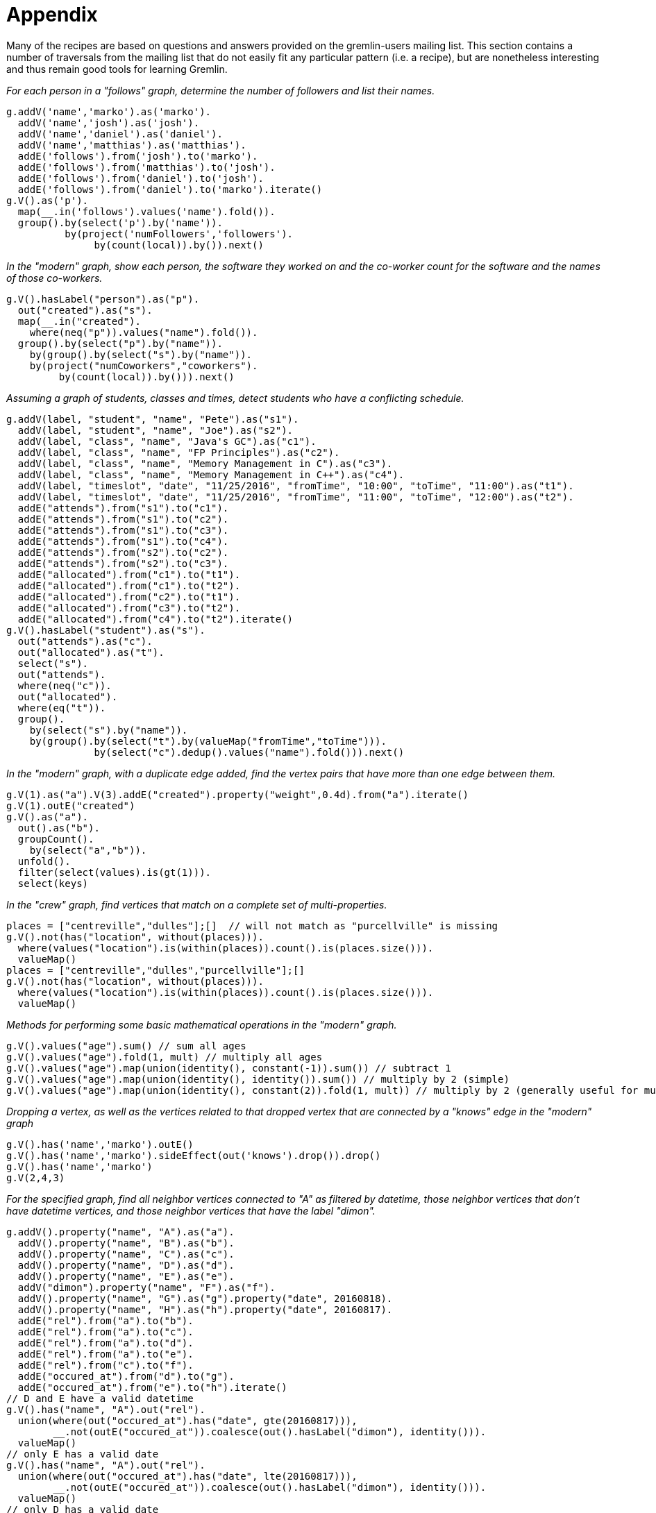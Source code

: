 ////
Licensed to the Apache Software Foundation (ASF) under one or more
contributor license agreements.  See the NOTICE file distributed with
this work for additional information regarding copyright ownership.
The ASF licenses this file to You under the Apache License, Version 2.0
(the "License"); you may not use this file except in compliance with
the License.  You may obtain a copy of the License at

  http://www.apache.org/licenses/LICENSE-2.0

Unless required by applicable law or agreed to in writing, software
distributed under the License is distributed on an "AS IS" BASIS,
WITHOUT WARRANTIES OR CONDITIONS OF ANY KIND, either express or implied.
See the License for the specific language governing permissions and
limitations under the License.
////
Appendix
========

Many of the recipes are based on questions and answers provided on the gremlin-users mailing list. This section
contains a number of traversals from the mailing list that do not easily fit any particular pattern (i.e. a recipe),
but are nonetheless interesting and thus remain good tools for learning Gremlin.

[[appendix-a]]
_For each person in a "follows" graph, determine the number of followers and list their names._

[gremlin-groovy]
----
g.addV('name','marko').as('marko').
  addV('name','josh').as('josh').
  addV('name','daniel').as('daniel').
  addV('name','matthias').as('matthias').
  addE('follows').from('josh').to('marko').
  addE('follows').from('matthias').to('josh').
  addE('follows').from('daniel').to('josh').
  addE('follows').from('daniel').to('marko').iterate()
g.V().as('p').
  map(__.in('follows').values('name').fold()).
  group().by(select('p').by('name')).
          by(project('numFollowers','followers').
               by(count(local)).by()).next()
----

[[appendix-b]]
_In the "modern" graph, show each person, the software they worked on and the co-worker count for the software and
the names of those co-workers._

[gremlin-groovy,modern]
----
g.V().hasLabel("person").as("p").
  out("created").as("s").
  map(__.in("created").
    where(neq("p")).values("name").fold()).
  group().by(select("p").by("name")).
    by(group().by(select("s").by("name")).
    by(project("numCoworkers","coworkers").
         by(count(local)).by())).next()
----

[[appendix-c]]
_Assuming a graph of students, classes and times, detect students who have a conflicting schedule._

[gremlin-groovy]
----
g.addV(label, "student", "name", "Pete").as("s1").
  addV(label, "student", "name", "Joe").as("s2").
  addV(label, "class", "name", "Java's GC").as("c1").
  addV(label, "class", "name", "FP Principles").as("c2").
  addV(label, "class", "name", "Memory Management in C").as("c3").
  addV(label, "class", "name", "Memory Management in C++").as("c4").
  addV(label, "timeslot", "date", "11/25/2016", "fromTime", "10:00", "toTime", "11:00").as("t1").
  addV(label, "timeslot", "date", "11/25/2016", "fromTime", "11:00", "toTime", "12:00").as("t2").
  addE("attends").from("s1").to("c1").
  addE("attends").from("s1").to("c2").
  addE("attends").from("s1").to("c3").
  addE("attends").from("s1").to("c4").
  addE("attends").from("s2").to("c2").
  addE("attends").from("s2").to("c3").
  addE("allocated").from("c1").to("t1").
  addE("allocated").from("c1").to("t2").
  addE("allocated").from("c2").to("t1").
  addE("allocated").from("c3").to("t2").
  addE("allocated").from("c4").to("t2").iterate()
g.V().hasLabel("student").as("s").
  out("attends").as("c").
  out("allocated").as("t").
  select("s").
  out("attends").
  where(neq("c")).
  out("allocated").
  where(eq("t")).
  group().
    by(select("s").by("name")).
    by(group().by(select("t").by(valueMap("fromTime","toTime"))).
               by(select("c").dedup().values("name").fold())).next()
----

[[appendix-d]]
_In the "modern" graph, with a duplicate edge added, find the vertex pairs that have more than one edge between them._

[gremlin-groovy,modern]
----
g.V(1).as("a").V(3).addE("created").property("weight",0.4d).from("a").iterate()
g.V(1).outE("created")
g.V().as("a").
  out().as("b").
  groupCount().
    by(select("a","b")).
  unfold().
  filter(select(values).is(gt(1))).
  select(keys)
----

[[appendix-e]]
_In the "crew" graph, find vertices that match on a complete set of multi-properties._

[gremlin-groovy,theCrew]
----
places = ["centreville","dulles"];[]  // will not match as "purcellville" is missing
g.V().not(has("location", without(places))).
  where(values("location").is(within(places)).count().is(places.size())).
  valueMap()
places = ["centreville","dulles","purcellville"];[]
g.V().not(has("location", without(places))).
  where(values("location").is(within(places)).count().is(places.size())).
  valueMap()
----

[[appendix-f]]
_Methods for performing some basic mathematical operations in the "modern" graph._

[gremlin-groovy,modern]
----
g.V().values("age").sum() // sum all ages
g.V().values("age").fold(1, mult) // multiply all ages
g.V().values("age").map(union(identity(), constant(-1)).sum()) // subtract 1
g.V().values("age").map(union(identity(), identity()).sum()) // multiply by 2 (simple)
g.V().values("age").map(union(identity(), constant(2)).fold(1, mult)) // multiply by 2 (generally useful for multiplications by n):
----

[[appendix-g]]
_Dropping a vertex, as well as the vertices related to that dropped vertex that are connected by a "knows" edge in the
"modern" graph_

[gremlin-groovy,modern]
----
g.V().has('name','marko').outE()
g.V().has('name','marko').sideEffect(out('knows').drop()).drop()
g.V().has('name','marko')
g.V(2,4,3)
----

[[appendix-h]]
_For the specified graph, find all neighbor vertices connected to "A" as filtered by datetime, those neighbor vertices
that don't have datetime vertices, and those neighbor vertices that have the label "dimon"._

[gremlin-groovy]
----
g.addV().property("name", "A").as("a").
  addV().property("name", "B").as("b").
  addV().property("name", "C").as("c").
  addV().property("name", "D").as("d").
  addV().property("name", "E").as("e").
  addV("dimon").property("name", "F").as("f").
  addV().property("name", "G").as("g").property("date", 20160818).
  addV().property("name", "H").as("h").property("date", 20160817).
  addE("rel").from("a").to("b").
  addE("rel").from("a").to("c").
  addE("rel").from("a").to("d").
  addE("rel").from("a").to("e").
  addE("rel").from("c").to("f").
  addE("occured_at").from("d").to("g").
  addE("occured_at").from("e").to("h").iterate()
// D and E have a valid datetime
g.V().has("name", "A").out("rel").
  union(where(out("occured_at").has("date", gte(20160817))),
        __.not(outE("occured_at")).coalesce(out().hasLabel("dimon"), identity())).
  valueMap()
// only E has a valid date
g.V().has("name", "A").out("rel").
  union(where(out("occured_at").has("date", lte(20160817))),
        __.not(outE("occured_at")).coalesce(out().hasLabel("dimon"), identity())).
  valueMap()
// only D has a valid date
g.V().has("name", "A").out("rel").
  union(where(out("occured_at").has("date", gt(20160817))),
        __.not(outE("occured_at")).coalesce(out().hasLabel("dimon"), identity())).
  valueMap()
// neither D nor E have a valid date
g.V().has("name", "A").out("rel").
  union(where(out("occured_at").has("date", lt(20160817))),
        __.not(outE("occured_at")).coalesce(out().hasLabel("dimon"), identity())).
  valueMap()
----

[[appendix-i]]
_Use element labels in a `select`._

[gremlin-groovy,modern]
----
g.V(1).as("a").
  both().
  map(group().by(label).by(unfold())).as("b").
  select("a","b").
  map(union(project("a").by(select("a")), select("b")).
  unfold().
  group().
    by(select(keys)).
    by(select(values)))
g.V().as("a").
  both().
  map(group().by(label).by(unfold())).as("b").
  select("a","b").
  group().
    by(select("a")).
    by(select("b").
         group().
           by(select(keys)).
           by(select(values).fold())).
    unfold().
    map(union(select(keys).project("a").by(), select(values)).
    unfold().
    group().
      by(select(keys).unfold()).
      by(select(values).unfold().unfold().fold()))
----
